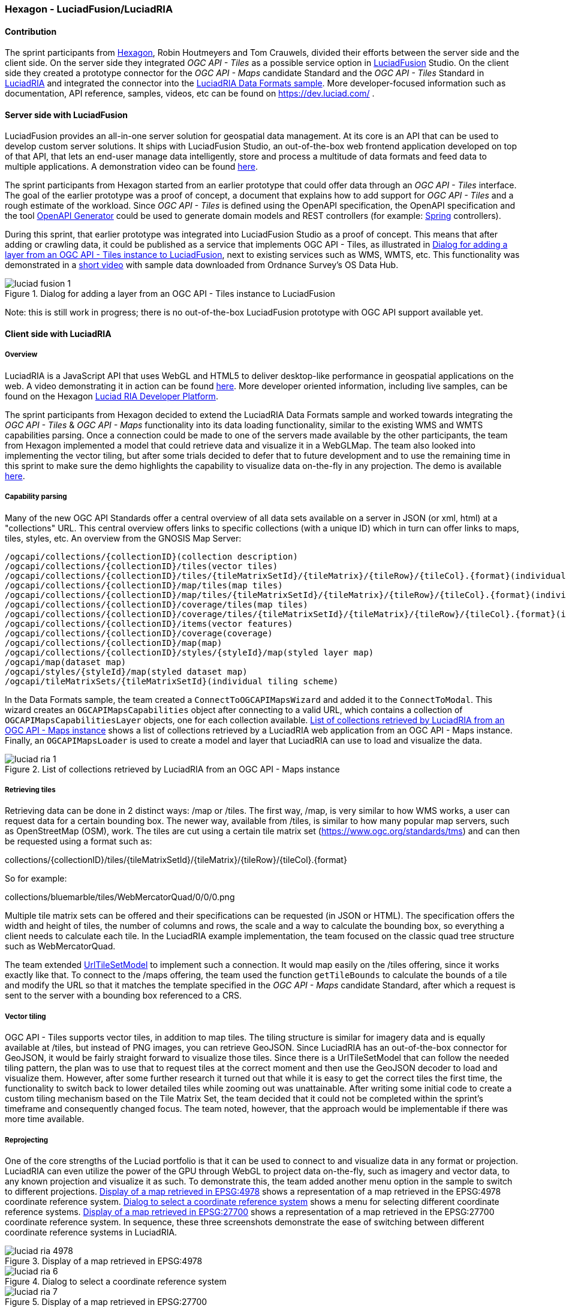 === Hexagon - LuciadFusion/LuciadRIA

==== Contribution

The sprint participants from https://www.hexagon.com[Hexagon], Robin Houtmeyers and Tom Crauwels, divided their efforts between the server side and the client side. On the server side they integrated _OGC API - Tiles_ as a possible service option in https://hexagon.com/products/luciadfusion[LuciadFusion] Studio. On the client side they created a prototype connector for the _OGC API -  Maps_ candidate Standard and the _OGC API - Tiles_ Standard in https://hexagon.com/products/luciadria[LuciadRIA] and integrated the connector into the https://dev.luciad.com/portal/packed-samples/ria/dataformats/index.html?webgl&reference=epsg:4978[LuciadRIA Data Formats sample]. More developer-focused information such as documentation, API reference, samples, videos, etc can be found on https://dev.luciad.com/ .

==== Server side with LuciadFusion

LuciadFusion provides an all-in-one server solution for geospatial data management. At its core is an API that can be used to develop custom server solutions. It ships with LuciadFusion Studio, an out-of-the-box web frontend application developed on top of that API, that lets an end-user manage data intelligently, store and process a multitude of data formats and feed data to multiple applications. A demonstration video can be found https://share.vidyard.com/watch/Cgwu3cpEbW4Nuoj4uDfgP8?[here].

The sprint participants from Hexagon started from an earlier prototype that could offer data through an _OGC API - Tiles_ interface. The goal of the earlier prototype was a proof of concept, a document that explains how to add support for _OGC API - Tiles_ and a rough estimate of the workload. Since _OGC API - Tiles_ is defined using the OpenAPI specification, the OpenAPI specification and the tool https://github.com/OpenAPITools/openapi-generator[OpenAPI Generator] could be used to generate domain models and REST controllers (for example: https://spring.io/[Spring] controllers). 

During this sprint, that earlier prototype was integrated into LuciadFusion Studio as a proof of concept. This means that after adding or crawling data, it could be published as a service that implements OGC API - Tiles, as illustrated in <<img_LuciadFusion_fig1>>, next to existing services such as WMS, WMTS, etc. This functionality was demonstrated in a https://osdatahub.os.uk/downloads/open/250kScaleColourRaster[short video] with sample data downloaded from Ordnance Survey's OS Data Hub.

[[img_LuciadFusion_fig1]]
.Dialog for adding a layer from an OGC API - Tiles instance to LuciadFusion
image::../images/luciad_fusion_1.png[align="center"]


Note: this is still work in progress; there is no out-of-the-box LuciadFusion prototype with OGC API support available yet. 

==== Client side with LuciadRIA
===== Overview

LuciadRIA is a JavaScript API that uses WebGL and HTML5 to deliver desktop-like performance in geospatial applications on the web. A video demonstrating it in action can be found https://share.vidyard.com/watch/9s47KBZmR2N7wMwTYPeTH4?[here]. More developer oriented information, including live samples, can be found on the Hexagon https://dev.luciad.com/portal/productDocumentation/LuciadRIA/docs/documentationoverview.html[Luciad RIA Developer Platform].

The sprint participants from Hexagon decided to extend the LuciadRIA Data Formats sample and worked towards integrating the _OGC API - Tiles_ & _OGC API - Maps_ functionality into its data loading functionality, similar to the existing WMS and WMTS capabilities parsing. Once a connection could be made to one of the servers made available by the other participants, the team from Hexagon implemented a model that could retrieve data and visualize it in a WebGLMap. The team also looked into implementing the vector tiling, but after some trials decided to defer that to future development and to use the remaining time in this sprint to make sure the demo highlights the capability to visualize data on-the-fly in any projection. The demo is available https://demo.luciad.com/OGCAPIClient/?webgl&reference=epsg:4978[here].

===== Capability parsing

Many of the new OGC API Standards offer a central overview of all data sets available on a server in JSON (or xml, html) at a "collections" URL. This central overview offers links to specific collections (with a unique ID) which in turn can offer links to maps, tiles, styles, etc. An overview from the GNOSIS Map Server:

[%unnumbered%]
[source]
----
/ogcapi/collections/{collectionID}(collection description)
/ogcapi/collections/{collectionID}/tiles(vector tiles)
/ogcapi/collections/{collectionID}/tiles/{tileMatrixSetId}/{tileMatrix}/{tileRow}/{tileCol}.{format}(individual vector tile)
/ogcapi/collections/{collectionID}/map/tiles(map tiles)
/ogcapi/collections/{collectionID}/map/tiles/{tileMatrixSetId}/{tileMatrix}/{tileRow}/{tileCol}.{format}(individual map tile)
/ogcapi/collections/{collectionID}/coverage/tiles(map tiles)
/ogcapi/collections/{collectionID}/coverage/tiles/{tileMatrixSetId}/{tileMatrix}/{tileRow}/{tileCol}.{format}(individual coverage tile)
/ogcapi/collections/{collectionID}/items(vector features)
/ogcapi/collections/{collectionID}/coverage(coverage)
/ogcapi/collections/{collectionID}/map(map)
/ogcapi/collections/{collectionID}/styles/{styleId}/map(styled layer map)
/ogcapi/map(dataset map)
/ogcapi/styles/{styleId}/map(styled dataset map)
/ogcapi/tileMatrixSets/{tileMatrixSetId}(individual tiling scheme)
----

In the Data Formats sample, the team created a `ConnectToOGCAPIMapsWizard` and added it to the `ConnectToModal`. This wizard creates an `OGCAPIMapsCapabilities` object after connecting to a valid URL, which contains a collection of `OGCAPIMapsCapabilitiesLayer` objects, one for each collection available. <<img_luciad_ria_1>> shows a list of collections retrieved by a LuciadRIA web application from an OGC API - Maps instance. Finally, an `OGCAPIMapsLoader` is used to create a model and layer that LuciadRIA can use to load and visualize the data.

[[img_luciad_ria_1]]
.List of collections retrieved by LuciadRIA from an OGC API - Maps instance
image::../images/luciad_ria_1.png[align="center"]


===== Retrieving tiles

Retrieving data can be done in 2 distinct ways: /map or /tiles. The first way, /map, is very similar to how WMS works, a user can request data for a certain bounding box. The newer way, available from /tiles, is similar to how many popular map servers, such as OpenStreetMap (OSM), work. The tiles are cut using a certain tile matrix set (https://www.ogc.org/standards/tms) and can then be requested using a format such as:

collections/{collectionID}/tiles/{tileMatrixSetId}/{tileMatrix}/{tileRow}/{tileCol}.{format}

So for example:

collections/bluemarble/tiles/WebMercatorQuad/0/0/0.png

Multiple tile matrix sets can be offered and their specifications can be requested (in JSON or HTML). The specification offers the width and height of tiles, the number of columns and rows, the scale and a way to calculate the bounding box, so everything a client needs to calculate each tile. In the LuciadRIA example implementation, the team focused on the classic quad tree structure such as WebMercatorQuad.

:riaurl: https://dev.luciad.com/portal/productDocumentation/LuciadRIA/docs/reference/LuciadRIA/classes/_ria_model_tileset_urltilesetmodel_d_.urltilesetmodel.html

The team extended {riaurl}[UrlTileSetModel] to implement such a connection. It would map easily on the /tiles offering, since it works exactly like that. To connect to the /maps offering, the team used the function `getTileBounds` to calculate the bounds of a tile and modify the URL so that it matches the template specified in the _OGC API - Maps_ candidate Standard, after which a request is sent to the server with a bounding box referenced to a CRS.

===== Vector tiling

OGC API - Tiles supports vector tiles, in addition to map tiles. The tiling structure is similar for imagery data and is equally available at /tiles, but instead of PNG images, you can retrieve GeoJSON. Since LuciadRIA has an out-of-the-box connector for GeoJSON, it would be fairly straight forward to visualize those tiles. Since there is a UrlTileSetModel that can follow the needed tiling pattern, the plan was to use that to request tiles at the correct moment and then use the GeoJSON decoder to load and visualize them. However, after some further research it turned out that while it is easy to get the correct tiles the first time, the functionality to switch back to lower detailed tiles while zooming out was unattainable. After writing some initial code to create a custom tiling mechanism based on the Tile Matrix Set, the team decided that it could not be completed within the sprint’s timeframe and consequently changed focus. The team noted, however, that the approach would be implementable if there was more time available.

===== Reprojecting

One of the core strengths of the Luciad portfolio is that it can be used to connect to and visualize data in any format or projection. LuciadRIA can even utilize the power of the GPU through WebGL to project data on-the-fly, such as imagery and vector data, to any known projection and visualize it as such. To demonstrate this, the team added another menu option in the sample to switch to different projections. <<img_luciad_ria_4978>> shows a representation of a map retrieved in the EPSG:4978 coordinate reference system. <<img_luciad_ria_6>> shows a menu for selecting different coordinate reference systems. <<img_luciad_ria_7>> shows a representation of a map retrieved in the EPSG:27700 coordinate reference system. In sequence, these three screenshots demonstrate the ease of switching between different coordinate reference systems in LuciadRIA.


[[img_luciad_ria_4978]]
.Display of a map retrieved in EPSG:4978
image::../images/luciad_ria_4978.png[align="center"]

[[img_luciad_ria_6]]
.Dialog to select a coordinate reference system
image::../images/luciad_ria_6.png[align="center"]

[[img_luciad_ria_7]]
.Display of a map retrieved in EPSG:27700
image::../images/luciad_ria_7.png[align="center"]

Next to some predefined options such as 3D, CRS84, WebMercator and a projection requested by another participant (British National Grid projection (EPSG:27700)), the team also added the option to load any projection known to LuciadRIA. To minimize the size of a LuciadRIA application, not all projections are available in it out of the box. However, other projections can be added as WKT (Well Known Text)) by its identifier, which in most cases will be an EPSG code. If LuciadRIA does not know this code, it will automatically try to request it from an external service that provides definitions of projections. After getting the WKT, the application can be restarted in the new projection and any subsequently loaded data will be reprojected into that projection.

===== Conclusions

There are some obvious quality-of-life benefits that come with this new API:

* The switch from XML to HTML/JSON is a very welcome one as parsing of JSON is much easier in web environments.
* Next to that, the building of tiles could definitely make it easier to load and visualize data.
* The addition of vector tiles also offers some obvious benefits over WFS.

All of the aforementioned benefits also come with some downsides, such as:

* The API offers so many options in terms of tiling, formats, structures, etc with quite some freedom for whoever implements it, that it could cause confusion or incompatibilities later on. For example, a client that chooses to implement only a certain format and tiling structure may not be able to connect to a server that also only supports another format/tiling structure. 
* This freedom was also notable when parsing the metadata, as sometimes links were absolute, and other times the links were relative, and at times links were missing altogether.

==== Resources

The LuciadRIA demonstration sample (= extended Data Formats sample) is available online:

[%unnumbered%]
[source]
----
https://demo.luciad.com/OGCAPIClient/?webgl&reference=epsg:4978
----

Using the 'Connect To' button at the bottom, an end-user can add connections to servers that implement OGC API - Maps.

The video created, showcasing the LuciadFusion integration, can be found here:

[%unnumbered%]
[source]
----
https://hexmet-my.sharepoint.com/:v:/g/personal/robin_houtmeyers_hexagon_com/EXchVu0jsyFBiAMVf17xpmcBqjTV-WQHnX2uc17ckBan5w
----

Servers, from other participants, used by LuciadRIA during the sprint are listed below:

[%unnumbered%]
[source]
----
GNOSIS Map Server: https://maps.gnosis.earth/ogcapi/
CubeServ: https://test.cubewerx.com/cubewerx/cubeserv/demo/ogcapi/EuroRegionalMap
----

